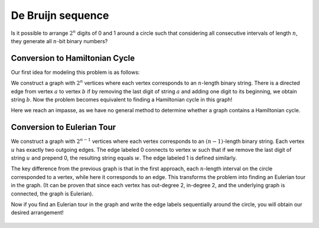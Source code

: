 De Bruijn sequence
==========

Is it possible to arrange :math:`2^n` digits of 0 and 1 around a circle such that considering all consecutive intervals of length :math:`n`, they generate all :math:`n`-bit binary numbers?

Conversion to Hamiltonian Cycle
------------------

Our first idea for modeling this problem is as follows:

We construct a graph with :math:`2^n` vertices where each vertex corresponds to an :math:`n`-length binary string. There is a directed edge from vertex :math:`a` to vertex :math:`b` if by removing the last digit of string :math:`a` and adding one digit to its beginning, we obtain string :math:`b`. Now the problem becomes equivalent to finding a Hamiltonian cycle in this graph!

Here we reach an impasse, as we have no general method to determine whether a graph contains a Hamiltonian cycle.

Conversion to Eulerian Tour
-----------------

We construct a graph with :math:`2^{n-1}` vertices where each vertex corresponds to an :math:`(n-1)`-length binary string. Each vertex :math:`u` has exactly two outgoing edges. The edge labeled 0 connects to vertex :math:`w` such that if we remove the last digit of string :math:`u` and prepend 0, the resulting string equals :math:`w`. The edge labeled 1 is defined similarly.

The key difference from the previous graph is that in the first approach, each :math:`n`-length interval on the circle corresponded to a vertex, while here it corresponds to an edge. This transforms the problem into finding an Eulerian tour in the graph. (It can be proven that since each vertex has out-degree 2, in-degree 2, and the underlying graph is connected, the graph is Eulerian).

Now if you find an Eulerian tour in the graph and write the edge labels sequentially around the circle, you will obtain our desired arrangement!

.. figure:: /_static/dot/De_Bruijn_Graph.svg
 :width: 40%
 :align: center
 :alt: اگه اینترنت یارو آشغال باشه این میاد

